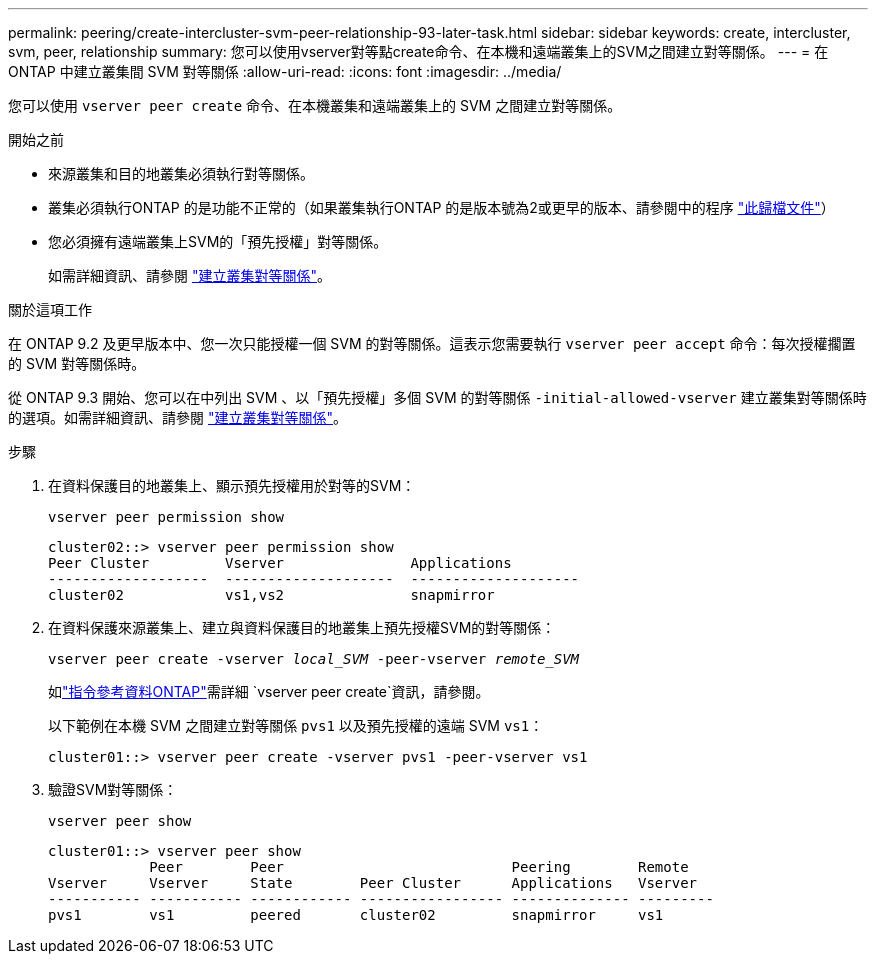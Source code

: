 ---
permalink: peering/create-intercluster-svm-peer-relationship-93-later-task.html 
sidebar: sidebar 
keywords: create, intercluster, svm, peer, relationship 
summary: 您可以使用vserver對等點create命令、在本機和遠端叢集上的SVM之間建立對等關係。 
---
= 在 ONTAP 中建立叢集間 SVM 對等關係
:allow-uri-read: 
:icons: font
:imagesdir: ../media/


[role="lead"]
您可以使用 `vserver peer create` 命令、在本機叢集和遠端叢集上的 SVM 之間建立對等關係。

.開始之前
* 來源叢集和目的地叢集必須執行對等關係。
* 叢集必須執行ONTAP 的是功能不正常的（如果叢集執行ONTAP 的是版本號為2或更早的版本、請參閱中的程序 link:https://library.netapp.com/ecm/ecm_download_file/ECMLP2494079["此歸檔文件"^]）
* 您必須擁有遠端叢集上SVM的「預先授權」對等關係。
+
如需詳細資訊、請參閱 link:create-cluster-relationship-93-later-task.html["建立叢集對等關係"]。



.關於這項工作
在 ONTAP 9.2 及更早版本中、您一次只能授權一個 SVM 的對等關係。這表示您需要執行 `vserver peer accept` 命令：每次授權擱置的 SVM 對等關係時。

從 ONTAP 9.3 開始、您可以在中列出 SVM 、以「預先授權」多個 SVM 的對等關係 `-initial-allowed-vserver` 建立叢集對等關係時的選項。如需詳細資訊、請參閱 link:create-cluster-relationship-93-later-task.html["建立叢集對等關係"]。

.步驟
. 在資料保護目的地叢集上、顯示預先授權用於對等的SVM：
+
`vserver peer permission show`

+
[listing]
----
cluster02::> vserver peer permission show
Peer Cluster         Vserver               Applications
-------------------  --------------------  --------------------
cluster02            vs1,vs2               snapmirror
----
. 在資料保護來源叢集上、建立與資料保護目的地叢集上預先授權SVM的對等關係：
+
`vserver peer create -vserver _local_SVM_ -peer-vserver _remote_SVM_`

+
如link:https://docs.netapp.com/us-en/ontap-cli/vserver-peer-create.html["指令參考資料ONTAP"^]需詳細 `vserver peer create`資訊，請參閱。

+
以下範例在本機 SVM 之間建立對等關係 `pvs1` 以及預先授權的遠端 SVM `vs1`：

+
[listing]
----
cluster01::> vserver peer create -vserver pvs1 -peer-vserver vs1
----
. 驗證SVM對等關係：
+
`vserver peer show`

+
[listing]
----
cluster01::> vserver peer show
            Peer        Peer                           Peering        Remote
Vserver     Vserver     State        Peer Cluster      Applications   Vserver
----------- ----------- ------------ ----------------- -------------- ---------
pvs1        vs1         peered       cluster02         snapmirror     vs1
----

